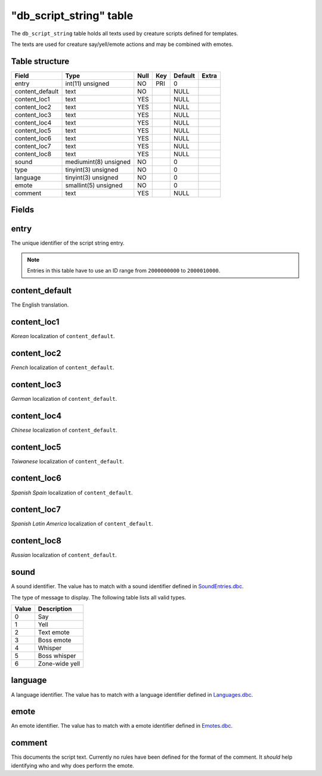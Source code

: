 .. _db-world-db-script-string:

==========================
"db\_script\_string" table
==========================

The ``db_script_string`` table holds all texts used by creature scripts
defined for templates.

The texts are used for creature say/yell/emote actions and may be
combined with emotes.

Table structure
---------------

+--------------------+-------------------------+--------+-------+-----------+---------+
| Field              | Type                    | Null   | Key   | Default   | Extra   |
+====================+=========================+========+=======+===========+=========+
| entry              | int(11) unsigned        | NO     | PRI   | 0         |         |
+--------------------+-------------------------+--------+-------+-----------+---------+
| content\_default   | text                    | NO     |       | NULL      |         |
+--------------------+-------------------------+--------+-------+-----------+---------+
| content\_loc1      | text                    | YES    |       | NULL      |         |
+--------------------+-------------------------+--------+-------+-----------+---------+
| content\_loc2      | text                    | YES    |       | NULL      |         |
+--------------------+-------------------------+--------+-------+-----------+---------+
| content\_loc3      | text                    | YES    |       | NULL      |         |
+--------------------+-------------------------+--------+-------+-----------+---------+
| content\_loc4      | text                    | YES    |       | NULL      |         |
+--------------------+-------------------------+--------+-------+-----------+---------+
| content\_loc5      | text                    | YES    |       | NULL      |         |
+--------------------+-------------------------+--------+-------+-----------+---------+
| content\_loc6      | text                    | YES    |       | NULL      |         |
+--------------------+-------------------------+--------+-------+-----------+---------+
| content\_loc7      | text                    | YES    |       | NULL      |         |
+--------------------+-------------------------+--------+-------+-----------+---------+
| content\_loc8      | text                    | YES    |       | NULL      |         |
+--------------------+-------------------------+--------+-------+-----------+---------+
| sound              | mediumint(8) unsigned   | NO     |       | 0         |         |
+--------------------+-------------------------+--------+-------+-----------+---------+
| type               | tinyint(3) unsigned     | NO     |       | 0         |         |
+--------------------+-------------------------+--------+-------+-----------+---------+
| language           | tinyint(3) unsigned     | NO     |       | 0         |         |
+--------------------+-------------------------+--------+-------+-----------+---------+
| emote              | smallint(5) unsigned    | NO     |       | 0         |         |
+--------------------+-------------------------+--------+-------+-----------+---------+
| comment            | text                    | YES    |       | NULL      |         |
+--------------------+-------------------------+--------+-------+-----------+---------+

Fields
------

entry
-----

The unique identifier of the script string entry.

.. note::

    Entries in this table have to use an ID range from ``2000000000`` to ``2000010000``.

content\_default
----------------

The English translation.

content\_loc1
-------------

*Korean* localization of ``content_default``.

content\_loc2
-------------

*French* localization of ``content_default``.

content\_loc3
-------------

*German* localization of ``content_default``.

content\_loc4
-------------

*Chinese* localization of ``content_default``.

content\_loc5
-------------

*Taiwanese* localization of ``content_default``.

content\_loc6
-------------

*Spanish Spain* localization of ``content_default``.

content\_loc7
-------------

*Spanish Latin America* localization of ``content_default``.

content\_loc8
-------------

*Russian* localization of ``content_default``.

sound
-----

A sound identifier. The value has to match with a sound identifier
defined in `SoundEntries.dbc <../dbc/SoundEntries.dbc>`__.

The type of message to display. The following table lists all valid
types.

+---------+------------------+
| Value   | Description      |
+=========+==================+
| 0       | Say              |
+---------+------------------+
| 1       | Yell             |
+---------+------------------+
| 2       | Text emote       |
+---------+------------------+
| 3       | Boss emote       |
+---------+------------------+
| 4       | Whisper          |
+---------+------------------+
| 5       | Boss whisper     |
+---------+------------------+
| 6       | Zone-wide yell   |
+---------+------------------+

language
--------

A language identifier. The value has to match with a language identifier
defined in `Languages.dbc <../dbc/Languages.dbc>`__.

emote
-----

An emote identifier. The value has to match with a emote identifier
defined in `Emotes.dbc <../dbc/Emotes.dbc>`__.

comment
-------

This documents the script text. Currently no rules have been defined for
the format of the comment. It *should* help identifying who and why does
perform the emote.
